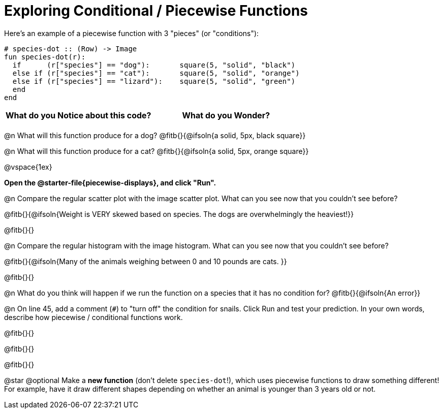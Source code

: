 = Exploring Conditional / Piecewise Functions

Here's an example of a piecewise function with 3 "pieces" (or "conditions"):
```
# species-dot :: (Row) -> Image
fun species-dot(r):
  if      (r["species"] == "dog"):       square(5, "solid", "black")
  else if (r["species"] == "cat"):       square(5, "solid", "orange")
  else if (r["species"] == "lizard"):    square(5, "solid", "green")
  end
end
```

[.FillVerticalSpace, cols="^1,^1", options="header"]
|===
| *What do you Notice about this code?* | What do you Wonder?
|                                       |
|===


@n What will this function produce for a dog? @fitb{}{@ifsoln{a solid, 5px, black square}}

@n What will this function produce for a cat? @fitb{}{@ifsoln{a solid, 5px, orange square}}

@vspace{1ex}

**Open the @starter-file{piecewise-displays}, and click "Run".**

@n Compare the regular scatter plot with the image scatter plot. What can you see now that you couldn't see before?

@fitb{}{@ifsoln{Weight is VERY skewed based on species. The dogs are overwhelmingly the heaviest!}}

@fitb{}{}

@n Compare the regular histogram with the image histogram. What can you see now that you couldn't see before?

@fitb{}{@ifsoln{Many of the animals weighing between 0 and 10 pounds are cats. }}

@fitb{}{}

@n What do you think will happen if we run the function on a species that it has no condition for? @fitb{}{@ifsoln{An error}}

@n On line 45, add a comment (`#`) to "turn off" the condition for snails. Click Run and test your prediction. In your own words, describe how piecewise / conditional functions work.

@fitb{}{}

@fitb{}{}

@fitb{}{}

@star @optional Make a **new function** (don't delete `species-dot`!), which uses piecewise functions to draw something different! For example, have it draw different shapes depending on whether an animal is younger than 3 years old or not.
